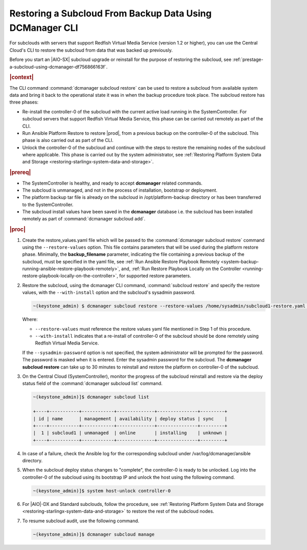 
.. _restoring-subclouds-from-backupdata-using-dcmanager:

=========================================================
Restoring a Subcloud From Backup Data Using DCManager CLI
=========================================================

For subclouds with servers that support Redfish Virtual Media Service
(version 1.2 or higher), you can use the Central Cloud's CLI to restore the
subcloud from data that was backed up previously.

Before you start an |AIO-SX| subcloud upgrade or reinstall for the purpose of
restoring the subcloud, see :ref:`prestage-a-subcloud-using-dcmanager-df756866163f`.

.. rubric:: |context|

The CLI command :command:`dcmanager subcloud restore` can be used to restore a
subcloud from available system data and bring it back to the operational state
it was in when the backup procedure took place. The subcloud restore has three
phases:

-   Re-install the controller-0 of the subcloud with the current active load
    running in the SystemController. For subcloud servers that support
    Redfish Virtual Media Service, this phase can be carried out remotely
    as part of the CLI.

-   Run Ansible Platform Restore to restore |prod|, from a previous backup on
    the controller-0 of the subcloud. This phase is also carried out as part
    of the CLI.

-   Unlock the controller-0 of the subcloud and continue with the steps to
    restore the remaining nodes of the subcloud where applicable. This phase
    is carried out by the system administrator, see :ref:`Restoring Platform System Data and Storage <restoring-starlingx-system-data-and-storage>`.

.. rubric:: |prereq|

-   The SystemController is healthy, and ready to accept **dcmanager** related
    commands.

-   The subcloud is unmanaged, and not in the process of installation,
    bootstrap or deployment.

-   The platform backup tar file is already on the subcloud in
    /opt/platform-backup directory or has been transferred to the
    SystemController.

-   The subcloud install values have been saved in the **dcmanager** database
    i.e. the subcloud has been installed remotely as part of :command:`dcmanager subcloud add`.

.. rubric:: |proc|

#.  Create the restore_values.yaml file which will be passed to the
    :command:`dcmanager subcloud restore` command using the ``--restore-values``
    option. This file contains parameters that will be used during the platform
    restore phase. Minimally, the **backup_filename** parameter, indicating the
    file containing a previous backup of the subcloud, must be specified in the
    yaml file, see :ref:`Run Ansible Restore Playbook Remotely <system-backup-running-ansible-restore-playbook-remotely>`,
    and, :ref:`Run Restore Playbook Locally on the Controller <running-restore-playbook-locally-on-the-controller>`,
    for supported restore parameters.

#.  Restore the subcloud, using the dcmanager CLI command, :command:`subcloud restore`
    and specify the restore values, with the ``--with-install`` option and the
    subcloud's sysadmin password.

    .. code-block:: none

        ~(keystone_admin) $ dcmanager subcloud restore --restore-values /home/sysadmin/subcloud1-restore.yaml --with-install --sysadmin-password <sysadmin_password> subcloud-name-or-id

    Where:

    -  ``--restore-values`` must reference the restore values yaml file
       mentioned in Step 1 of this procedure.

    -  ``--with-install`` indicates that a re-install of controller-0 of the
       subcloud should be done remotely using Redfish Virtual Media Service.

    If the ``--sysadmin-password`` option is not specified, the system
    administrator will be prompted for the password. The password is masked
    when it is entered. Enter the sysadmin password for the subcloud.
    The **dcmanager subcloud restore** can take up to 30 minutes to reinstall
    and restore the platform on controller-0 of the subcloud.

#.  On the Central Cloud (SystemController), monitor the progress of the
    subcloud reinstall and restore via the deploy status field of the
    :command:`dcmanager subcloud list` command.

    .. code-block:: none

        ~(keystone_admin)]$ dcmanager subcloud list

        +----+-----------+------------+--------------+---------------+---------+
        | id | name      | management | availability | deploy status | sync    |
        +----+-----------+------------+--------------+---------------+---------+
        |  1 | subcloud1 | unmanaged  | online       | installing    | unknown |
        +----+-----------+------------+--------------+---------------+---------+

#.  In case of a failure, check the Ansible log for the corresponding subcloud
    under /var/log/dcmanager/ansible directory.

#.  When the subcloud deploy status changes to "complete", the controller-0
    is ready to be unlocked. Log into the controller-0 of the subcloud using
    its bootstrap IP and unlock the host using the following command.

    .. code-block:: none

        ~(keystone_admin)]$ system host-unlock controller-0

#.  For |AIO|-DX and Standard subclouds, follow the procedure,
    see :ref:`Restoring Platform System Data and Storage <restoring-starlingx-system-data-and-storage>`
    to restore the rest of the subcloud nodes.

#.  To resume subcloud audit, use the following command.

    .. code-block:: none

        ~(keystone_admin)]$ dcmanager subcloud manage
